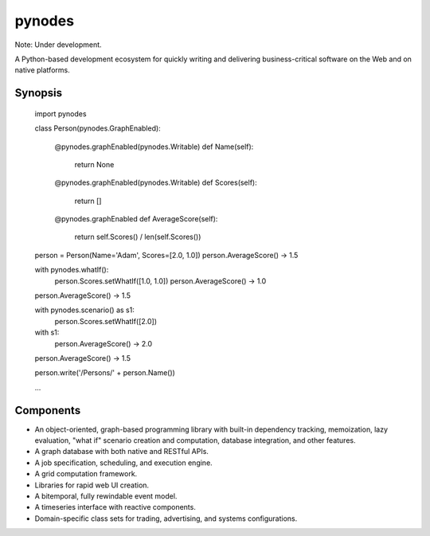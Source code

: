 pynodes
=======

Note: Under development.

A Python-based development ecosystem for quickly writing and delivering
business-critical software on the Web and on native platforms.

Synopsis
--------
    import pynodes
    
    class Person(pynodes.GraphEnabled):
        
        @pynodes.graphEnabled(pynodes.Writable)
        def Name(self):
            return None
            
        @pynodes.graphEnabled(pynodes.Writable)
        def Scores(self):
            return []
            
        @pynodes.graphEnabled
        def AverageScore(self):
            return self.Scores() / len(self.Scores())
        
    person = Person(Name='Adam', Scores=[2.0, 1.0])
    person.AverageScore()     -> 1.5
    
    with pynodes.whatIf():
        person.Scores.setWhatIf([1.0, 1.0])
        person.AverageScore() -> 1.0
    person.AverageScore()     -> 1.5
    
    with pynodes.scenario() as s1:
        person.Scores.setWhatIf([2.0])
    with s1:
        person.AverageScore() -> 2.0
    person.AverageScore()     -> 1.5
    
    person.write('/Persons/' + person.Name())
    
    ...
        
        

Components
----------

* An object-oriented, graph-based programming library with built-in dependency tracking, memoization, lazy evaluation, "what if" scenario creation and computation, database integration, and other features.
* A graph database with both native and RESTful APIs.
* A job specification, scheduling, and execution engine.
* A grid computation framework.
* Libraries for rapid web UI creation.
* A bitemporal, fully rewindable event model.
* A timeseries interface with reactive components.
* Domain-specific class sets for trading, advertising, and systems configurations.
